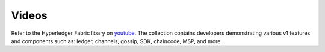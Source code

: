 Videos
======

Refer to the Hyperledger Fabric libary on
`youtube <https://www.youtube.com/channel/UCCFdgCWH_1vCndMPVqQlwZw>`__.
The collection contains developers demonstrating various v1 features and
components such as: ledger, channels, gossip, SDK, chaincode, MSP, and
more...
